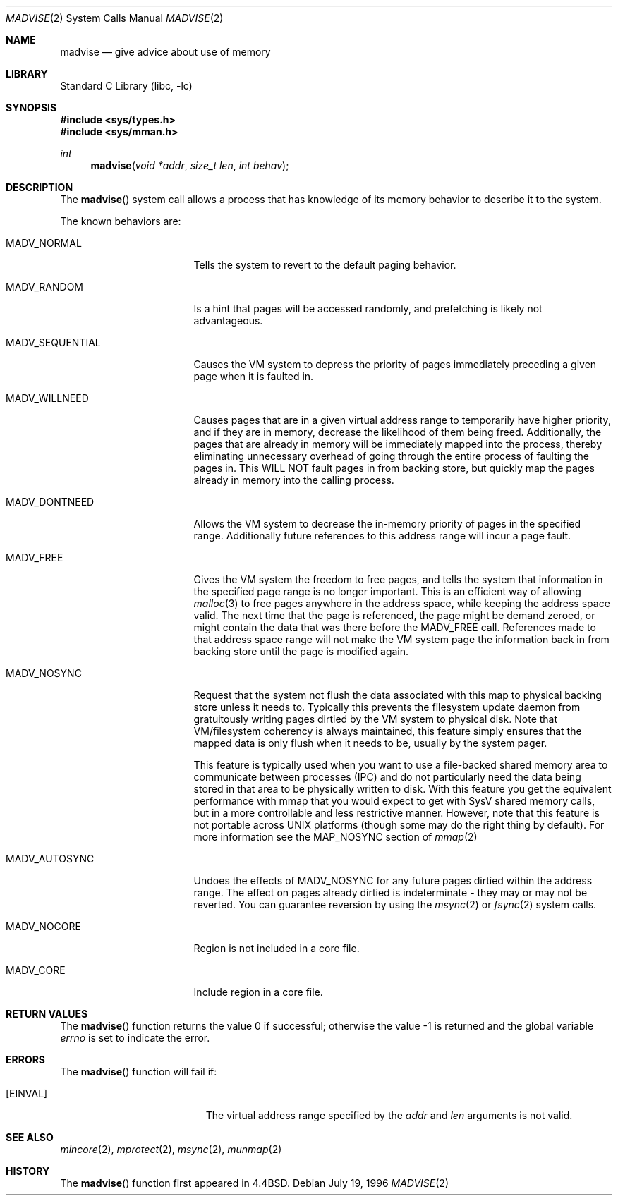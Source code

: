 .\" Copyright (c) 1991, 1993
.\"	The Regents of the University of California.  All rights reserved.
.\"
.\" Redistribution and use in source and binary forms, with or without
.\" modification, are permitted provided that the following conditions
.\" are met:
.\" 1. Redistributions of source code must retain the above copyright
.\"    notice, this list of conditions and the following disclaimer.
.\" 2. Redistributions in binary form must reproduce the above copyright
.\"    notice, this list of conditions and the following disclaimer in the
.\"    documentation and/or other materials provided with the distribution.
.\" 3. All advertising materials mentioning features or use of this software
.\"    must display the following acknowledgement:
.\"	This product includes software developed by the University of
.\"	California, Berkeley and its contributors.
.\" 4. Neither the name of the University nor the names of its contributors
.\"    may be used to endorse or promote products derived from this software
.\"    without specific prior written permission.
.\"
.\" THIS SOFTWARE IS PROVIDED BY THE REGENTS AND CONTRIBUTORS ``AS IS'' AND
.\" ANY EXPRESS OR IMPLIED WARRANTIES, INCLUDING, BUT NOT LIMITED TO, THE
.\" IMPLIED WARRANTIES OF MERCHANTABILITY AND FITNESS FOR A PARTICULAR PURPOSE
.\" ARE DISCLAIMED.  IN NO EVENT SHALL THE REGENTS OR CONTRIBUTORS BE LIABLE
.\" FOR ANY DIRECT, INDIRECT, INCIDENTAL, SPECIAL, EXEMPLARY, OR CONSEQUENTIAL
.\" DAMAGES (INCLUDING, BUT NOT LIMITED TO, PROCUREMENT OF SUBSTITUTE GOODS
.\" OR SERVICES; LOSS OF USE, DATA, OR PROFITS; OR BUSINESS INTERRUPTION)
.\" HOWEVER CAUSED AND ON ANY THEORY OF LIABILITY, WHETHER IN CONTRACT, STRICT
.\" LIABILITY, OR TORT (INCLUDING NEGLIGENCE OR OTHERWISE) ARISING IN ANY WAY
.\" OUT OF THE USE OF THIS SOFTWARE, EVEN IF ADVISED OF THE POSSIBILITY OF
.\" SUCH DAMAGE.
.\"
.\"	@(#)madvise.2	8.1 (Berkeley) 6/9/93
.\" $FreeBSD: src/lib/libc/sys/madvise.2,v 1.17.2.8 2003/01/06 23:33:59 trhodes Exp $
.\" $DragonFly: src/lib/libcr/sys/Attic/madvise.2,v 1.2 2003/06/17 04:26:47 dillon Exp $
.\"
.Dd July 19, 1996
.Dt MADVISE 2
.Os
.Sh NAME
.Nm madvise
.Nd give advice about use of memory
.Sh LIBRARY
.Lb libc
.Sh SYNOPSIS
.In sys/types.h
.In sys/mman.h
.Ft int
.Fn madvise "void *addr" "size_t len" "int behav"
.Sh DESCRIPTION
The
.Fn madvise
system call
allows a process that has knowledge of its memory behavior
to describe it to the system.
.Pp
The known behaviors are:
.Bl -tag -width MADV_SEQUENTIAL
.It Dv MADV_NORMAL
Tells the system to revert to the default paging
behavior.
.It Dv MADV_RANDOM
Is a hint that pages will be accessed randomly, and prefetching
is likely not advantageous.
.It Dv MADV_SEQUENTIAL
Causes the VM system to depress the priority of
pages immediately preceding a given page when it is faulted in.
.It Dv MADV_WILLNEED
Causes pages that are in a given virtual address range
to temporarily have higher priority, and if they are in
memory, decrease the likelihood of them being freed.  Additionally,
the pages that are already in memory will be immediately mapped into
the process, thereby eliminating unnecessary overhead of going through
the entire process of faulting the pages in.  This WILL NOT fault
pages in from backing store, but quickly map the pages already in memory
into the calling process.
.It Dv MADV_DONTNEED
Allows the VM system to decrease the in-memory priority
of pages in the specified range.  Additionally future references to
this address range will incur a page fault.
.It Dv MADV_FREE
Gives the VM system the freedom to free pages,
and tells the system that information in the specified page range
is no longer important.  This is an efficient way of allowing
.Xr malloc 3
to free pages anywhere in the address space, while keeping the address space
valid.  The next time that the page is referenced, the page might be demand
zeroed, or might contain the data that was there before the
.Dv MADV_FREE
call.
References made to that address space range will not make the VM system
page the information back in from backing store until the page is
modified again.
.It Dv MADV_NOSYNC
Request that the system not flush the data associated with this map to
physical backing store unless it needs to.  Typically this prevents the
filesystem update daemon from gratuitously writing pages dirtied
by the VM system to physical disk.  Note that VM/filesystem coherency is
always maintained, this feature simply ensures that the mapped data is
only flush when it needs to be, usually by the system pager.
.Pp
This feature is typically used when you want to use a file-backed shared
memory area to communicate between processes (IPC) and do not particularly
need the data being stored in that area to be physically written to disk.
With this feature you get the equivalent performance with mmap that you
would expect to get with SysV shared memory calls, but in a more controllable
and less restrictive manner.  However, note that this feature is not portable
across UNIX platforms (though some may do the right thing by default).
For more information see the MAP_NOSYNC section of
.Xr mmap 2
.It Dv MADV_AUTOSYNC
Undoes the effects of MADV_NOSYNC for any future pages dirtied within the
address range.  The effect on pages already dirtied is indeterminate - they
may or may not be reverted.  You can guarantee reversion by using the
.Xr msync 2
or
.Xr fsync 2
system calls.
.It Dv MADV_NOCORE
Region is not included in a core file.
.It Dv MADV_CORE
Include region in a core file.
.El
.Sh RETURN VALUES
.Rv -std madvise
.Sh ERRORS
The
.Fn madvise
function will fail if:
.Bl -tag -width Er
.It Bq Er EINVAL
The virtual address range specified by the
.Fa addr
and
.Fa len
arguments is not valid.
.El
.Sh SEE ALSO
.Xr mincore 2 ,
.Xr mprotect 2 ,
.Xr msync 2 ,
.Xr munmap 2
.Sh HISTORY
The
.Fn madvise
function first appeared in
.Bx 4.4 .
